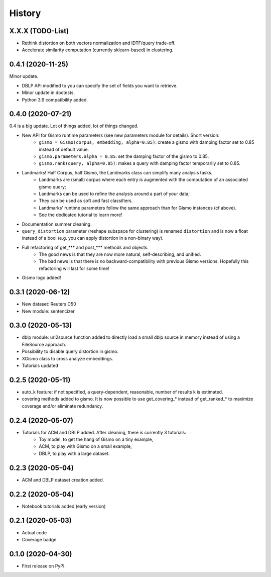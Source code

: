 =======
History
=======

X.X.X (TODO-List)
-----------------
* Rethink distortion on both vectors normalization and IDTF/query trade-off.
* Accelerate similarity computation (currently sklearn-based) in clustering.

0.4.1 (2020-11-25)
------------------
Minor update.

* DBLP API modified to you can specify the set of fields you want to retrieve.
* Minor update in doctests.
* Python 3.9 compatibility added.

0.4.0 (2020-07-21)
------------------
0.4 is a big update. Lot of things added, lot of things changed.

* New API for Gismo runtime parameters (see new parameters module for details). Short version:
    * ``gismo = Gismo(corpus, embedding, alpha=0.85)``: create a gismo with damping factor set to 0.85 instead of default value.
    * ``gismo.parameters.alpha = 0.85``: set the damping factor of the gismo to 0.85.
    * ``gismo.rank(query, alpha=0.85)``: makes a query with damping factor temporarily set to 0.85.
* Landmarks! Half Corpus, half Gismo, the Landmarks class can simplify many analysis tasks.
    * Landmarks are (small) corpus where each entry is augmented with the computation of an associated gismo query;
    * Landmarks can be used to refine the analysis around a part of your data;
    * They can be used as soft and fast classifiers.
    * Landmarks' runtime parameters follow the same approach than for Gismo instances (cf above).
    * See the dedicated tutorial to learn more!
* Documentation summer cleaning.
* ``query_distortion`` parameter (reshape subspace for clustering) is renamed ``distortion`` and is now a float instead of a bool (e.g. you can apply distortion in a non-binary way).
* Full refactoring of get_*** and post_*** methods and objects.
    * The good news is that they are now more natural, self-describing, and unified.
    * The bad news is that there is no backward-compatibility with previous Gismo versions. Hopefully this refactoring
      will last for some time!
* Gismo logo added!

0.3.1 (2020-06-12)
------------------

* New dataset: Reuters C50
* New module: sentencizer


0.3.0 (2020-05-13)
------------------

* dblp module: url2source function added to directly load a small dblp source in memory instead of using a FileSource approach.
* Possibility to disable query distortion in gismo.
* XGismo class to cross analyze embeddings.
* Tutorials updated

0.2.5 (2020-05-11)
------------------

* auto_k feature: if not specified, a query-dependent, reasonable, number of results k is estimated.
* covering methods added to gismo. It is now possible to use get_covering_* instead of get_ranked_* to maximize coverage and/or eliminate redundancy.


0.2.4 (2020-05-07)
------------------

* Tutorials for ACM and DBLP added. After cleaning, there is currently 3 tutorials:
    * Toy model, to get the hang of Gismo on a tiny example,
    * ACM, to play with Gismo on a small example,
    * DBLP, to play with a large dataset.


0.2.3 (2020-05-04)
------------------

* ACM and DBLP dataset creation added.


0.2.2 (2020-05-04)
------------------

* Notebook tutorials added (early version)

0.2.1 (2020-05-03)
------------------

* Actual code
* Coverage badge

0.1.0 (2020-04-30)
------------------

* First release on PyPI.
